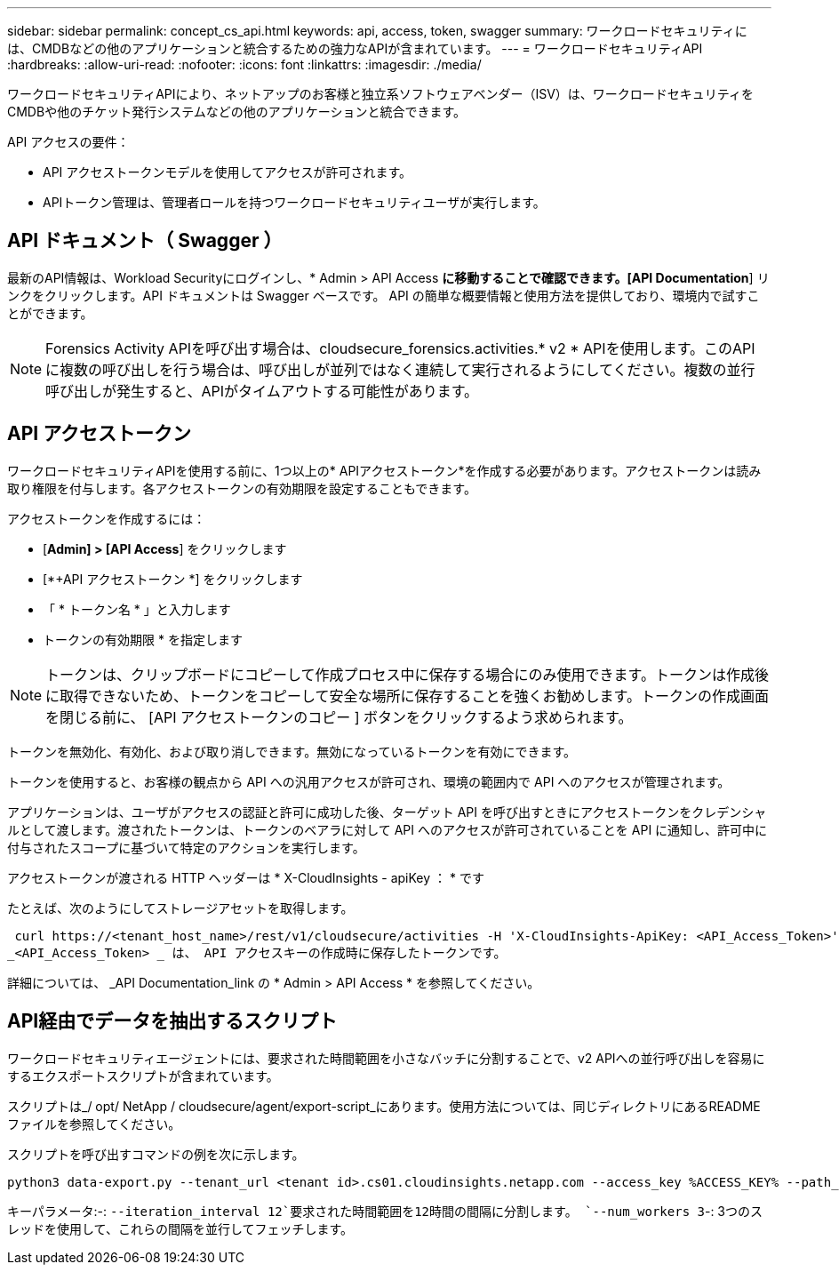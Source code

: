 ---
sidebar: sidebar 
permalink: concept_cs_api.html 
keywords: api, access, token, swagger 
summary: ワークロードセキュリティには、CMDBなどの他のアプリケーションと統合するための強力なAPIが含まれています。 
---
= ワークロードセキュリティAPI
:hardbreaks:
:allow-uri-read: 
:nofooter: 
:icons: font
:linkattrs: 
:imagesdir: ./media/


[role="lead"]
ワークロードセキュリティAPIにより、ネットアップのお客様と独立系ソフトウェアベンダー（ISV）は、ワークロードセキュリティをCMDBや他のチケット発行システムなどの他のアプリケーションと統合できます。

API アクセスの要件：

* API アクセストークンモデルを使用してアクセスが許可されます。
* APIトークン管理は、管理者ロールを持つワークロードセキュリティユーザが実行します。




== API ドキュメント（ Swagger ）

最新のAPI情報は、Workload Securityにログインし、* Admin > API Access *に移動することで確認できます。[API Documentation*] リンクをクリックします。API ドキュメントは Swagger ベースです。 API の簡単な概要情報と使用方法を提供しており、環境内で試すことができます。


NOTE: Forensics Activity APIを呼び出す場合は、cloudsecure_forensics.activities.* v2 * APIを使用します。このAPIに複数の呼び出しを行う場合は、呼び出しが並列ではなく連続して実行されるようにしてください。複数の並行呼び出しが発生すると、APIがタイムアウトする可能性があります。



== API アクセストークン

ワークロードセキュリティAPIを使用する前に、1つ以上の* APIアクセストークン*を作成する必要があります。アクセストークンは読み取り権限を付与します。各アクセストークンの有効期限を設定することもできます。

アクセストークンを作成するには：

* [*Admin] > [API Access*] をクリックします
* [*+API アクセストークン *] をクリックします
* 「 * トークン名 * 」と入力します
* トークンの有効期限 * を指定します



NOTE: トークンは、クリップボードにコピーして作成プロセス中に保存する場合にのみ使用できます。トークンは作成後に取得できないため、トークンをコピーして安全な場所に保存することを強くお勧めします。トークンの作成画面を閉じる前に、 [API アクセストークンのコピー ] ボタンをクリックするよう求められます。

トークンを無効化、有効化、および取り消しできます。無効になっているトークンを有効にできます。

トークンを使用すると、お客様の観点から API への汎用アクセスが許可され、環境の範囲内で API へのアクセスが管理されます。

アプリケーションは、ユーザがアクセスの認証と許可に成功した後、ターゲット API を呼び出すときにアクセストークンをクレデンシャルとして渡します。渡されたトークンは、トークンのベアラに対して API へのアクセスが許可されていることを API に通知し、許可中に付与されたスコープに基づいて特定のアクションを実行します。

アクセストークンが渡される HTTP ヘッダーは * X-CloudInsights - apiKey ： * です

たとえば、次のようにしてストレージアセットを取得します。

 curl https://<tenant_host_name>/rest/v1/cloudsecure/activities -H 'X-CloudInsights-ApiKey: <API_Access_Token>'
_<API_Access_Token> _ は、 API アクセスキーの作成時に保存したトークンです。

詳細については、 _API Documentation_link の * Admin > API Access * を参照してください。



== API経由でデータを抽出するスクリプト

ワークロードセキュリティエージェントには、要求された時間範囲を小さなバッチに分割することで、v2 APIへの並行呼び出しを容易にするエクスポートスクリプトが含まれています。

スクリプトは_/ opt/ NetApp / cloudsecure/agent/export-script_にあります。使用方法については、同じディレクトリにあるREADMEファイルを参照してください。

スクリプトを呼び出すコマンドの例を次に示します。

[source]
----
python3 data-export.py --tenant_url <tenant id>.cs01.cloudinsights.netapp.com --access_key %ACCESS_KEY% --path_filter "<dir path>" --user_name "<user>" --from_time "01-08-2024 00:00:00" --to_time "31-08-2024 23:59:59" --iteration_interval 12 --num_workers 3
----
キーパラメータ:-: `--iteration_interval 12`要求された時間範囲を12時間の間隔に分割します。 `--num_workers 3`-: 3つのスレッドを使用して、これらの間隔を並行してフェッチします。
